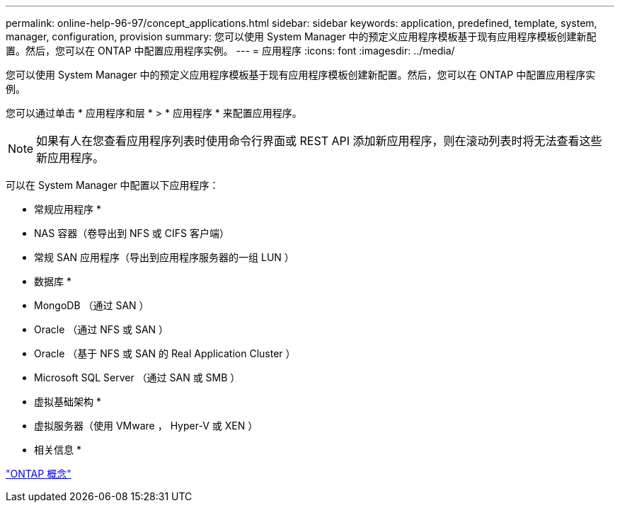 ---
permalink: online-help-96-97/concept_applications.html 
sidebar: sidebar 
keywords: application, predefined, template, system, manager, configuration, provision 
summary: 您可以使用 System Manager 中的预定义应用程序模板基于现有应用程序模板创建新配置。然后，您可以在 ONTAP 中配置应用程序实例。 
---
= 应用程序
:icons: font
:imagesdir: ../media/


[role="lead"]
您可以使用 System Manager 中的预定义应用程序模板基于现有应用程序模板创建新配置。然后，您可以在 ONTAP 中配置应用程序实例。

您可以通过单击 * 应用程序和层 * > * 应用程序 * 来配置应用程序。

[NOTE]
====
如果有人在您查看应用程序列表时使用命令行界面或 REST API 添加新应用程序，则在滚动列表时将无法查看这些新应用程序。

====
可以在 System Manager 中配置以下应用程序：

* 常规应用程序 *

* NAS 容器（卷导出到 NFS 或 CIFS 客户端）
* 常规 SAN 应用程序（导出到应用程序服务器的一组 LUN ）


* 数据库 *

* MongoDB （通过 SAN ）
* Oracle （通过 NFS 或 SAN ）
* Oracle （基于 NFS 或 SAN 的 Real Application Cluster ）
* Microsoft SQL Server （通过 SAN 或 SMB ）


* 虚拟基础架构 *

* 虚拟服务器（使用 VMware ， Hyper-V 或 XEN ）


* 相关信息 *

https://docs.netapp.com/us-en/ontap/concepts/index.html["ONTAP 概念"]
